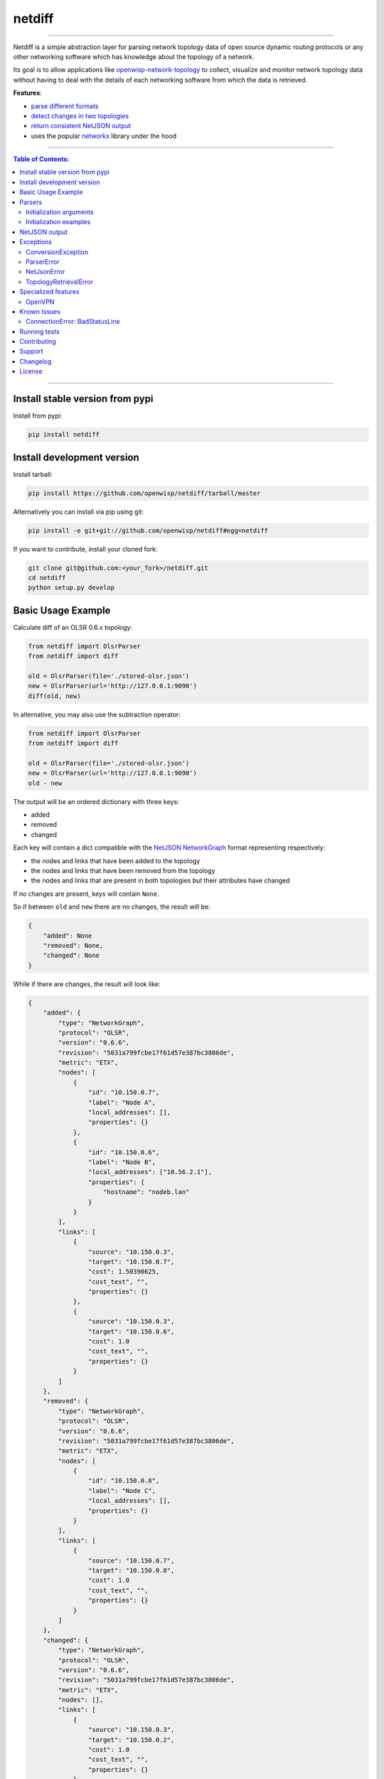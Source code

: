 netdiff
=======

.. image:: https://travis-ci.org/openwisp/netdiff.svg
   :target: https://travis-ci.org/openwisp/netdiff

.. image:: https://coveralls.io/repos/openwisp/netdiff/badge.svg
  :target: https://coveralls.io/r/openwisp/netdiff

.. image:: https://requires.io/github/openwisp/netdiff/requirements.svg?branch=master
   :target: https://requires.io/github/openwisp/netdiff/requirements/?branch=master
   :alt: Requirements Status

.. image:: https://img.shields.io/gitter/room/nwjs/nw.js.svg?style=flat-square
   :target: https://gitter.im/openwisp/general

.. image:: https://badge.fury.io/py/netdiff.svg
   :target: http://badge.fury.io/py/netdiff

.. image:: https://pepy.tech/badge/netdiff
   :target: https://pepy.tech/project/netdiff
   :alt: downloads

.. image:: https://img.shields.io/badge/code%20style-black-000000.svg
   :target: https://pypi.org/project/black/
   :alt: code style: black

------------

Netdiff is a simple abstraction layer for parsing network topology data of
open source dynamic routing protocols or any other networking software which
has knowledge about the topology of a network.

Its goal is to allow applications like
`openwisp-network-topology <https://github.com/openwisp/openwisp-network-topology>`_
to collect, visualize and monitor network topology data without having to deal
with the details of each networking software from which the data is retrieved.

**Features**:

* `parse different formats <https://github.com/openwisp/netdiff#parsers>`_
* `detect changes in two topologies <https://github.com/openwisp/netdiff#basic-usage-example>`_
* `return consistent NetJSON output <https://github.com/openwisp/netdiff#netjson-output>`_
* uses the popular `networkx <https://networkx.github.io/>`_ library under the hood

.. image:: https://raw.githubusercontent.com/openwisp/openwisp2-docs/master/assets/design/openwisp-logo-black.svg
  :target: http://openwisp.org

------------

.. contents:: **Table of Contents**:
 :backlinks: none
 :depth: 3

------------

Install stable version from pypi
--------------------------------

Install from pypi:

.. code-block:: shell

    pip install netdiff

Install development version
---------------------------

Install tarball:

.. code-block:: shell

    pip install https://github.com/openwisp/netdiff/tarball/master

Alternatively you can install via pip using git:

.. code-block:: shell

    pip install -e git+git://github.com/openwisp/netdiff#egg=netdiff

If you want to contribute, install your cloned fork:

.. code-block:: shell

    git clone git@github.com:<your_fork>/netdiff.git
    cd netdiff
    python setup.py develop

Basic Usage Example
-------------------

Calculate diff of an OLSR 0.6.x topology:

.. code-block:: python

    from netdiff import OlsrParser
    from netdiff import diff

    old = OlsrParser(file='./stored-olsr.json')
    new = OlsrParser(url='http://127.0.0.1:9090')
    diff(old, new)

In alternative, you may also use the subtraction operator:

.. code-block:: python

    from netdiff import OlsrParser
    from netdiff import diff

    old = OlsrParser(file='./stored-olsr.json')
    new = OlsrParser(url='http://127.0.0.1:9090')
    old - new

The output will be an ordered dictionary with three keys:

* added
* removed
* changed

Each key will contain a dict compatible with the `NetJSON NetworkGraph`_ format
representing respectively:

* the nodes and links that have been added to the topology
* the nodes and links that have been removed from the topology
* the nodes and links that are present in both topologies but their attributes have changed

If no changes are present, keys will contain ``None``.

So if between ``old`` and ``new`` there are no changes, the result will be:

.. code-block:: python

    {
        "added": None
        "removed": None,
        "changed": None
    }

While if there are changes, the result will look like:

.. code-block:: python

    {
        "added": {
            "type": "NetworkGraph",
            "protocol": "OLSR",
            "version": "0.6.6",
            "revision": "5031a799fcbe17f61d57e387bc3806de",
            "metric": "ETX",
            "nodes": [
                {
                    "id": "10.150.0.7",
                    "label": "Node A",
                    "local_addresses": [],
                    "properties": {}
                },
                {
                    "id": "10.150.0.6",
                    "label": "Node B",
                    "local_addresses": ["10.56.2.1"],
                    "properties": {
                        "hostname": "nodeb.lan"
                    }
                }
            ],
            "links": [
                {
                    "source": "10.150.0.3",
                    "target": "10.150.0.7",
                    "cost": 1.50390625,
                    "cost_text", "",
                    "properties": {}
                },
                {
                    "source": "10.150.0.3",
                    "target": "10.150.0.6",
                    "cost": 1.0
                    "cost_text", "",
                    "properties": {}
                }
            ]
        },
        "removed": {
            "type": "NetworkGraph",
            "protocol": "OLSR",
            "version": "0.6.6",
            "revision": "5031a799fcbe17f61d57e387bc3806de",
            "metric": "ETX",
            "nodes": [
                {
                    "id": "10.150.0.8",
                    "label": "Node C",
                    "local_addresses": [],
                    "properties": {}
                }
            ],
            "links": [
                {
                    "source": "10.150.0.7",
                    "target": "10.150.0.8",
                    "cost": 1.0
                    "cost_text", "",
                    "properties": {}
                }
            ]
        },
        "changed": {
            "type": "NetworkGraph",
            "protocol": "OLSR",
            "version": "0.6.6",
            "revision": "5031a799fcbe17f61d57e387bc3806de",
            "metric": "ETX",
            "nodes": [],
            "links": [
                {
                    "source": "10.150.0.3",
                    "target": "10.150.0.2",
                    "cost": 1.0
                    "cost_text", "",
                    "properties": {}
                }
            ]
        }
    }

Parsers
-------

Parsers are classes that extend ``netdiff.base.BaseParser`` and implement a ``parse`` method
which is in charge of converting a python data structure into ``networkx.Graph`` object and return the result.

Parsers also have a ``json`` method which returns valid `NetJSON output <https://github.com/openwisp/netdiff#netjson-output>`_.

The available parsers are:

* ``netdiff.OlsrParser``: parser for the `olsrd jsoninfo plugin <http://www.olsr.org/?q=jsoninfo_plugin>`_
  or the older `txtinfo plugin <http://www.olsr.org/?q=txtinfo_plugin>`_
* ``netdiff.BatmanParser``: parser for the `batman-advanced alfred tool <http://www.open-mesh.org/projects/open-mesh/wiki/Alfred>`_
  (supports also the legacy txtinfo format inherited from olsrd)
* ``netdiff.Bmx6Parser``: parser for the BMX6 `b6m tool <http://dev.qmp.cat/projects/b6m>`_
* ``netdiff.CnmlParser``: parser for `CNML 0.1 <http://en.wiki.guifi.net/wiki/CNML>`_
* ``netdiff.NetJsonParser``: parser for the `NetJSON NetworkGraph`_ format
* ``netdiff.OpenvpnParser``: parser for the `OpenVPN status file <https://community.openvpn.net/openvpn/wiki/Openvpn24ManPage>`_

Initialization arguments
~~~~~~~~~~~~~~~~~~~~~~~~

Data can be supplied in 3 different ways, in the following order of precedence:

* ``data``: ``dict`` or ``str`` representing the topology/graph
* ``url``: URL to fetch data from
* ``file``: file path to retrieve data from

Other available arguments:

* **timeout**: integer representing timeout in seconds for HTTP or telnet requests, defaults to ``None``
* **verify**: boolean indicating to the `request library whether to do SSL certificate
  verification or not <http://docs.python-requests.org/en/latest/user/advanced/#ssl-cert-verification>`_
* **directed**: boolean that enables the use of a directed graph (``networkx.DiGraph``), defaults to ``False``

Initialization examples
~~~~~~~~~~~~~~~~~~~~~~~

Local file example:

.. code-block:: python

    from netdiff import BatmanParser
    BatmanParser(file='./my-stored-topology.json')

HTTP example:

.. code-block:: python

    from netdiff import NetJsonParser
    url = 'https://raw.githubusercontent.com/interop-dev/netjson/master/examples/network-graph.json'
    NetJsonParser(url=url)

Telnet example with ``timeout``:

.. code-block:: python

    from netdiff import OlsrParser
    OlsrParser(url='telnet://127.0.1', timeout=5)

HTTPS example with self-signed SSL certificate using ``verify=False``:

.. code-block:: python

    from netdiff import NetJsonParser
    OlsrParser(url='https://myserver.mydomain.com/topology.json', verify=False)

NetJSON output
--------------

Netdiff parsers can return a valid `NetJSON NetworkGraph`_ object:

.. code-block:: python

    from netdiff import OlsrParser

    olsr = OlsrParser(url='telnet://127.0.0.1:9090')

    # will return a dict
    olsr.json(dict=True)

    # will return a JSON formatted string
    print(olsr.json(indent=4))

Output:

.. code-block:: javascript

    {
        "type": "NetworkGraph",
        "protocol": "OLSR",
        "version": "0.6.6",
        "revision": "5031a799fcbe17f61d57e387bc3806de",
        "metric": "ETX",
        "nodes": [
            {
                "id": "10.150.0.3"
            },
            {
                "id": "10.150.0.2"
            },
            {
                "id": "10.150.0.4"
            }
        ],
        "links": [
            {
                "source": "10.150.0.3",
                "target": "10.150.0.2",
                "cost": 2.4
            },
            {
                "source": "10.150.0.3",
                "target": "10.150.0.4",
                "cost": 1.0
            }
        ]
    }

Exceptions
----------

All the exceptions are subclasses of ``netdiff.exceptions.NetdiffException``.

ConversionException
~~~~~~~~~~~~~~~~~~~

``netdiff.exceptions.ConversionException``

Raised when netdiff can't recognize the format passed to the parser.

Not necessarily an error, should be caught and managed in order to support additional formats.

The data which was retrieved from network/storage can be accessed via the "data" attribute, eg:

.. code-block:: python

    def to_python(self, data):
        try:
            return super().to_python(data)
        except ConversionException as e:
            return self._txtinfo_to_jsoninfo(e.data)

ParserError
~~~~~~~~~~~

``netdiff.exceptions.ParserError``

Raised when the format is recognized but the data is invalid.

NetJsonError
~~~~~~~~~~~~

``netdiff.exceptions.NetJsonError``

Raised when the ``json`` method of ``netdiff.parsers.BaseParser`` does not have enough data
to be compliant with the `NetJSON NetworkGraph`_ specification.

TopologyRetrievalError
~~~~~~~~~~~~~~~~~~~~~~

``netdiff.exceptions.TopologyRetrievalError``

Raised when it is not possible to retrieve the topology data
(eg: the URL might be temporary unreachable).

Specialized features
--------------------

OpenVPN
~~~~~~~

By default, the OpenVPN parser uses the common name to identify a client,
this was chosen because if the public IP address is used, the same client
will not be recognized if it connects with a different IP address
(very probable since many ISPs use dynamic public IP addresses).

This does not work when the vpn server configuration allows different clients
to use the same common name (which is generally not recommended anyway).

If you need to support legacy systems which are configured with the OpenVPN
``duplicate-cn`` feature enabled, you can pass ``duplicate_cn=True`` during
the initialization of ``OpenvpnParser``.
This will change the behavior of the parser so that each client is identified
by their common name and IP address (and additionally the port used if there
are multiple clients with same common name and IP).

Known Issues
------------

ConnectionError: BadStatusLine
~~~~~~~~~~~~~~~~~~~~~~~~~~~~~~

If you get a similar error when performing a request to the `jsoninfo plugin <http://www.olsr.org/?q=jsoninfo_plugin>`_ of
`olsrd <http://www.olsr.org/>`_ (version 0.6 to 0.9) chances are high that http headers are disabled.

To fix it turn on http headers in your olsrd configuration file, eg::

    LoadPlugin "olsrd_jsoninfo.so.0.0"
    {
        PlParam "httpheaders" "yes"   # add this line
        PlParam "Port" "9090"
        PlParam "accept" "0.0.0.0"
    }

Running tests
-------------

Install your forked repo:

.. code-block:: shell

    git clone git://github.com/<your_fork>/netdiff
    cd netdiff/
    python setup.py develop

Install test requirements:

.. code-block:: shell

    pip install -r requirements-test.txt

Run tests with:

.. code-block:: shell

    ./runtests.py
    ./run-qa-checks

Alternatively, you can use the ``nose2`` command (which has a ton of available options):

.. code-block:: shell

    nose2
    nose2 tests.test_olsr  # run only olsr related tests
    nose2 tests/test_olsr.py  # variant form of the previous command
    nose2 tests.test_olsr:TestOlsrParser  # variant form of the previous command
    nose2 tests.test_olsr:TestOlsrParser.test_parse  # run specific test

See test coverage with:

.. code-block:: shell

    coverage run --source=netdiff runtests.py && coverage report

Contributing
------------

Please refer to the `OpenWISP contributing guidelines <http://openwisp.io/docs/developer/contributing.html>`_.

Support
-------

See `OpenWISP Support Channels <http://openwisp.org/support.html>`_.

Changelog
---------

See `CHANGES <https://github.com/openwisp/netdiff/blob/master/CHANGES.rst>`_.

License
-------

See `LICENSE <https://github.com/openwisp/netdiff/blob/master/LICENSE>`_.

.. _`NetJSON NetworkGraph`: http://netjson.org/rfc.html#rfc.section.4
